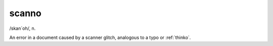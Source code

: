 .. _scanno:

============================================================
scanno
============================================================

/skan´oh/, n\.

An error in a document caused by a scanner glitch, analogous to a typo or :ref:`thinko`\.

